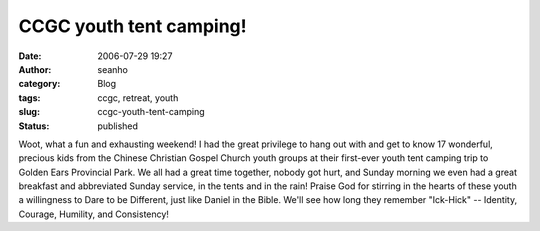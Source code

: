 CCGC youth tent camping!
########################
:date: 2006-07-29 19:27
:author: seanho
:category: Blog
:tags: ccgc, retreat, youth
:slug: ccgc-youth-tent-camping
:status: published

Woot, what a fun and exhausting weekend! I had the great privilege to
hang out with and get to know 17 wonderful, precious kids from the
Chinese Christian Gospel Church youth groups at their first-ever youth
tent camping trip to Golden Ears Provincial Park. We all had a great
time together, nobody got hurt, and Sunday morning we even had a great
breakfast and abbreviated Sunday service, in the tents and in the rain!
Praise God for stirring in the hearts of these youth a willingness to
Dare to be Different, just like Daniel in the Bible. We'll see how long
they remember "Ick-Hick" -- Identity, Courage, Humility, and
Consistency!
